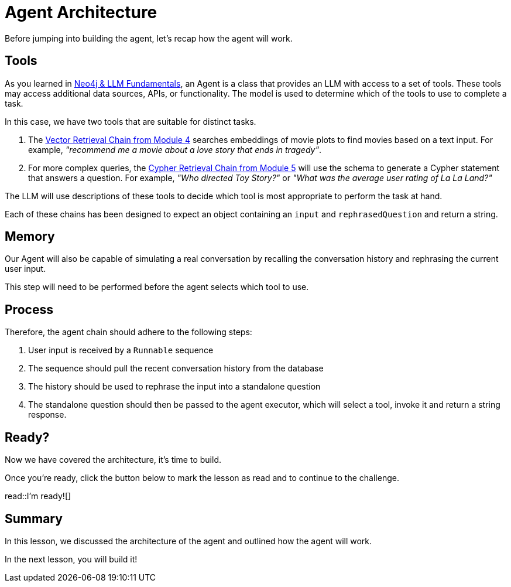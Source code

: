 = Agent Architecture
:type: lesson
:optional: true

Before jumping into building the agent, let's recap how the agent will work.

== Tools

As you learned in link:/courses/llm-fundamentals/[Neo4j & LLM Fundamentals], an Agent is a class that provides an LLM with access to a set of tools.  These tools may access additional data sources, APIs, or functionality. The model is used to determine which of the tools to use to complete a task.

In this case, we have two tools that are suitable for distinct tasks.

1. The link:../../4-vector-retrieval/[Vector Retrieval Chain from Module 4^] searches embeddings of movie plots to find movies based on a text input.  For example, _"recommend me a movie about a love story that ends in tragedy"_.
2. For more complex queries, the link:../../4-vector-retrieval/[Cypher Retrieval Chain from Module 5^] will use the schema to generate a Cypher statement that answers a question.  For example, _"Who directed Toy Story?"_ or _"What was the average user rating of La La Land?"_

The LLM will use descriptions of these tools to decide which tool is most appropriate to perform the task at hand.

Each of these chains has been designed to expect an object containing an `input` and `rephrasedQuestion` and return a string.


== Memory

Our Agent will also be capable of simulating a real conversation by recalling the conversation history and rephrasing the current user input.

This step will need to be performed before the agent selects which tool to use.


== Process

Therefore, the agent chain should adhere to the following steps:

1. User input is received by a `Runnable` sequence
2. The sequence should pull the recent conversation history from the database
3. The history should be used to rephrase the input into a standalone question
4. The standalone question should then be passed to the agent executor, which will select a tool, invoke it and return a string response.


== Ready?

Now we have covered the architecture, it's time to build.

Once you're ready, click the button below to mark the lesson as read and to continue to the challenge.

read::I'm ready![]


[.summary]
== Summary

In this lesson, we discussed the architecture of the agent and outlined how the agent will work.

In the next lesson, you will build it!
